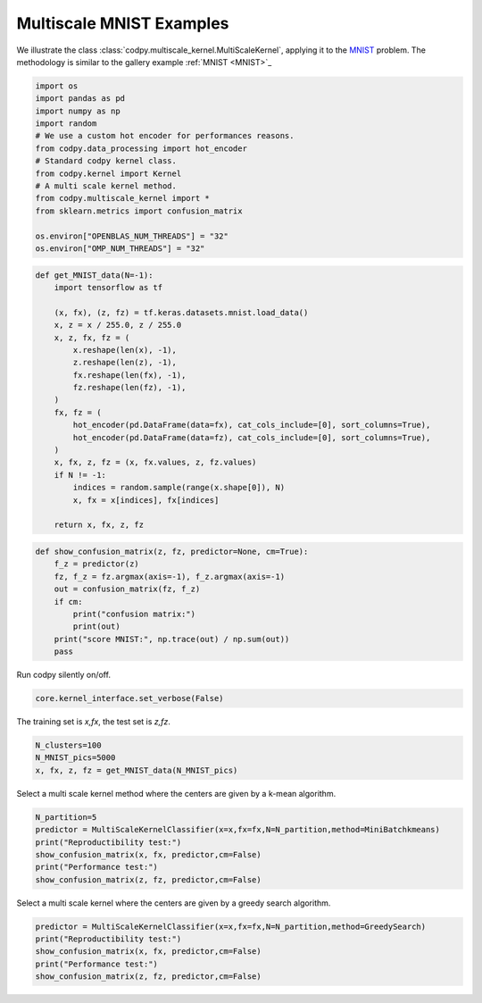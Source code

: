 
.. DO NOT EDIT.
.. THIS FILE WAS AUTOMATICALLY GENERATED BY SPHINX-GALLERY.
.. TO MAKE CHANGES, EDIT THE SOURCE PYTHON FILE:
.. "gallery_examples\multiscaleMNIST.py"
.. LINE NUMBERS ARE GIVEN BELOW.

.. only:: html

    .. note::
        :class: sphx-glr-download-link-note

        :ref:`Go to the end <sphx_glr_download_gallery_examples_multiscaleMNIST.py>`
        to download the full example code.

.. rst-class:: sphx-glr-example-title

.. _sphx_glr_gallery_examples_multiscaleMNIST.py:


Multiscale MNIST Examples
==========================

We illustrate the class :class:`codpy.multiscale_kernel.MultiScaleKernel`, applying it to the `MNIST <https://en.wikipedia.org/wiki/MNIST_database>`_ problem.
The methodology is similar to the gallery example :ref:`MNIST <MNIST>`_

.. GENERATED FROM PYTHON SOURCE LINES 8-24

.. code-block:: Python


    import os
    import pandas as pd
    import numpy as np
    import random
    # We use a custom hot encoder for performances reasons.
    from codpy.data_processing import hot_encoder
    # Standard codpy kernel class.
    from codpy.kernel import Kernel
    # A multi scale kernel method.
    from codpy.multiscale_kernel import *
    from sklearn.metrics import confusion_matrix

    os.environ["OPENBLAS_NUM_THREADS"] = "32"
    os.environ["OMP_NUM_THREADS"] = "32"








.. GENERATED FROM PYTHON SOURCE LINES 25-48

.. code-block:: Python

    def get_MNIST_data(N=-1):
        import tensorflow as tf

        (x, fx), (z, fz) = tf.keras.datasets.mnist.load_data()
        x, z = x / 255.0, z / 255.0
        x, z, fx, fz = (
            x.reshape(len(x), -1),
            z.reshape(len(z), -1),
            fx.reshape(len(fx), -1),
            fz.reshape(len(fz), -1),
        )
        fx, fz = (
            hot_encoder(pd.DataFrame(data=fx), cat_cols_include=[0], sort_columns=True),
            hot_encoder(pd.DataFrame(data=fz), cat_cols_include=[0], sort_columns=True),
        )
        x, fx, z, fz = (x, fx.values, z, fz.values)
        if N != -1:
            indices = random.sample(range(x.shape[0]), N)
            x, fx = x[indices], fx[indices]

        return x, fx, z, fz









.. GENERATED FROM PYTHON SOURCE LINES 49-60

.. code-block:: Python

    def show_confusion_matrix(z, fz, predictor=None, cm=True):
        f_z = predictor(z)
        fz, f_z = fz.argmax(axis=-1), f_z.argmax(axis=-1)
        out = confusion_matrix(fz, f_z)
        if cm:
            print("confusion matrix:")
            print(out)
        print("score MNIST:", np.trace(out) / np.sum(out))
        pass









.. GENERATED FROM PYTHON SOURCE LINES 61-62

Run codpy silently on/off.

.. GENERATED FROM PYTHON SOURCE LINES 62-64

.. code-block:: Python

    core.kernel_interface.set_verbose(False)








.. GENERATED FROM PYTHON SOURCE LINES 65-66

The training set is `x,fx`, the test set is `z,fz`.

.. GENERATED FROM PYTHON SOURCE LINES 66-70

.. code-block:: Python

    N_clusters=100
    N_MNIST_pics=5000
    x, fx, z, fz = get_MNIST_data(N_MNIST_pics)








.. GENERATED FROM PYTHON SOURCE LINES 71-72

Select a multi scale kernel method where the centers are given by a k-mean algorithm.

.. GENERATED FROM PYTHON SOURCE LINES 72-80

.. code-block:: Python

    N_partition=5
    predictor = MultiScaleKernelClassifier(x=x,fx=fx,N=N_partition,method=MiniBatchkmeans)
    print("Reproductibility test:")
    show_confusion_matrix(x, fx, predictor,cm=False)
    print("Performance test:")
    show_confusion_matrix(z, fz, predictor,cm=False)






.. rst-class:: sphx-glr-script-out

 .. code-block:: none

    C:\Informatique\python\lib\site-packages\sklearn\cluster\_kmeans.py:1848: UserWarning: MiniBatchKMeans is known to have a memory leak on Windows with MKL, when there are less chunks than available threads. You can prevent it by setting batch_size >= 8192 or by setting the environment variable OMP_NUM_THREADS=20
      warnings.warn(
    Reproductibility test:
    score MNIST: 1.0
    Performance test:
    score MNIST: 0.9635




.. GENERATED FROM PYTHON SOURCE LINES 81-82

Select a multi scale kernel where the centers are given by a greedy search algorithm.

.. GENERATED FROM PYTHON SOURCE LINES 82-87

.. code-block:: Python

    predictor = MultiScaleKernelClassifier(x=x,fx=fx,N=N_partition,method=GreedySearch)
    print("Reproductibility test:")
    show_confusion_matrix(x, fx, predictor,cm=False)
    print("Performance test:")
    show_confusion_matrix(z, fz, predictor,cm=False)




.. rst-class:: sphx-glr-script-out

 .. code-block:: none

    Reproductibility test:
    score MNIST: 1.0
    Performance test:
    score MNIST: 0.9635





.. rst-class:: sphx-glr-timing

   **Total running time of the script:** (0 minutes 29.246 seconds)


.. _sphx_glr_download_gallery_examples_multiscaleMNIST.py:

.. only:: html

  .. container:: sphx-glr-footer sphx-glr-footer-example

    .. container:: sphx-glr-download sphx-glr-download-jupyter

      :download:`Download Jupyter notebook: multiscaleMNIST.ipynb <multiscaleMNIST.ipynb>`

    .. container:: sphx-glr-download sphx-glr-download-python

      :download:`Download Python source code: multiscaleMNIST.py <multiscaleMNIST.py>`

    .. container:: sphx-glr-download sphx-glr-download-zip

      :download:`Download zipped: multiscaleMNIST.zip <multiscaleMNIST.zip>`


.. only:: html

 .. rst-class:: sphx-glr-signature

    `Gallery generated by Sphinx-Gallery <https://sphinx-gallery.github.io>`_
